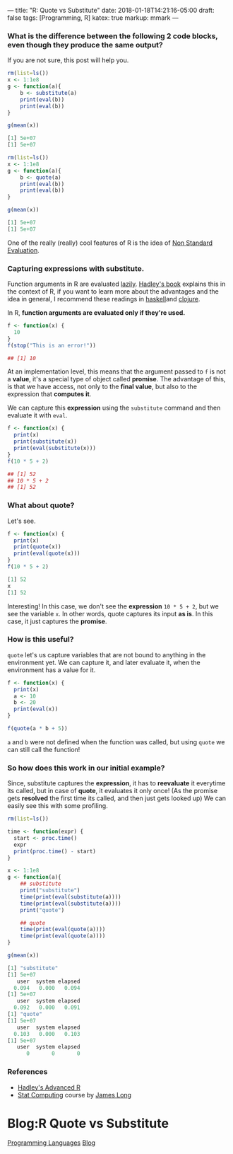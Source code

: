---
title: "R: Quote vs Substitute"
date: 2018-01-18T14:21:16-05:00
draft: false
tags: [Programming, R]
katex: true
markup: mmark
---



*** What is the difference between the following 2 code blocks, even though they produce the same output?

If you are not sure, this post will help you.

#+begin_src R
rm(list=ls())
x <- 1:1e8
g <- function(a){
    b <- substitute(a)
    print(eval(b))
    print(eval(b))
}

g(mean(x))

[1] 5e+07
[1] 5e+07
#+end_src

#+begin_src R
rm(list=ls())
x <- 1:1e8
g <- function(a){
    b <- quote(a)
    print(eval(b))
    print(eval(b))
}

g(mean(x))

[1] 5e+07
[1] 5e+07
#+end_src


One of the really (really) cool features of R is the idea of [[http://adv-r.had.co.nz/Computing-on-the-language.html][Non Standard Evaluation]].

*** Capturing expressions with *substitute*.

Function arguments in R are evaluated [[https://en.wikipedia.org/wiki/Lazy_evaluation][lazily]]. [[http://adv-r.had.co.nz/Functions.html#function-arguments][Hadley's book]] explains this in the context of R, if you want to learn more about the advantages and the idea in general, I recommend these readings in [[https://www.schoolofhaskell.com/school/starting-with-haskell/introduction-to-haskell/6-laziness][haskell​]] and [[http://clojure-doc.org/articles/language/laziness.html][clojure]].

In R, *function arguments are evaluated only if they're used.*

#+begin_src R
f <- function(x) {
  10
}
f(stop("This is an error!"))

## [1] 10
#+end_src

At an implementation level, this means that the argument passed to ~f~ is not a *value*, it's a special type of object called **promise**. The advantage of this, is that we have access, not only to the **final value**, but also to the expression that **computes it**.


We can capture this **expression** using the ~substitute~ command and then evaluate it with ~eval~.

#+begin_src R
f <- function(x) {
  print(x)
  print(substitute(x))
  print(eval(substitute(x)))
}
f(10 * 5 + 2)

## [1] 52
## 10 * 5 + 2
## [1] 52

#+end_src

*** What about *quote*?
Let's see.

#+begin_src R
f <- function(x) {
  print(x)
  print(quote(x))
  print(eval(quote(x)))
}
f(10 * 5 + 2)

[1] 52
x
[1] 52
#+end_src

Interesting! In this case, we don't see the *expression* ~10 * 5 + 2~, but we see the variable ~x~. In other words, quote captures its input *as is*. In this case, it just captures the *promise*.

*** How is this useful?

~quote~ let's us capture variables that are not bound to anything in the environment yet. We can capture it, and later evaluate it, when the environment has a value for it.

#+begin_src R
f <- function(x) {
  print(x)
  a <- 10
  b <- 20
  print(eval(x))
}

f(quote(a * b + 5))
#+end_src

~a~ and ~b~ were not defined when the function was called, but using ~quote~ we can still call the function!

*** So how does this work in our initial example?

Since, substitute captures the *expression*, it has to *reevaluate* it everytime its called, but in case of *quote*, it evaluates it only once! (As the promise gets *resolved* the first time its called, and then just gets looked up) We can easily see this with some profiling.

#+begin_src R
rm(list=ls())

time <- function(expr) {
  start <- proc.time()
  expr
  print(proc.time() - start)
}

x <- 1:1e8
g <- function(a){
    ## substitute
    print("substitute")
    time(print(eval(substitute(a))))
    time(print(eval(substitute(a))))
    print("quote")

    ## quote
    time(print(eval(quote(a))))
    time(print(eval(quote(a))))
}

g(mean(x))

[1] "substitute"
[1] 5e+07
   user  system elapsed 
  0.094   0.000   0.094 
[1] 5e+07
   user  system elapsed 
  0.092   0.000   0.091 
[1] "quote"
[1] 5e+07
   user  system elapsed 
  0.103   0.000   0.103 
[1] 5e+07
   user  system elapsed 
      0       0       0
#+end_src

*** References
- [[http://adv-r.had.co.nz/][Hadley's Advanced R]]
- [[https://longjp.github.io/statcomp/][Stat Computing]] course by [[http://www.stat.tamu.edu/~jlong/][James Long]]

* Blog:R Quote vs Substitute
:PROPERTIES:
:ID: r-quote-vs-substitute
:CUSTOM_ID: hideroamtags
:END:
[[id:55f23bfb-af86-47f1-ba37-e0671d409350][Programming Languages]] [[id:145967c8-ebfc-41c6-97ed-d9b7b8a6b415][Blog]]
  
